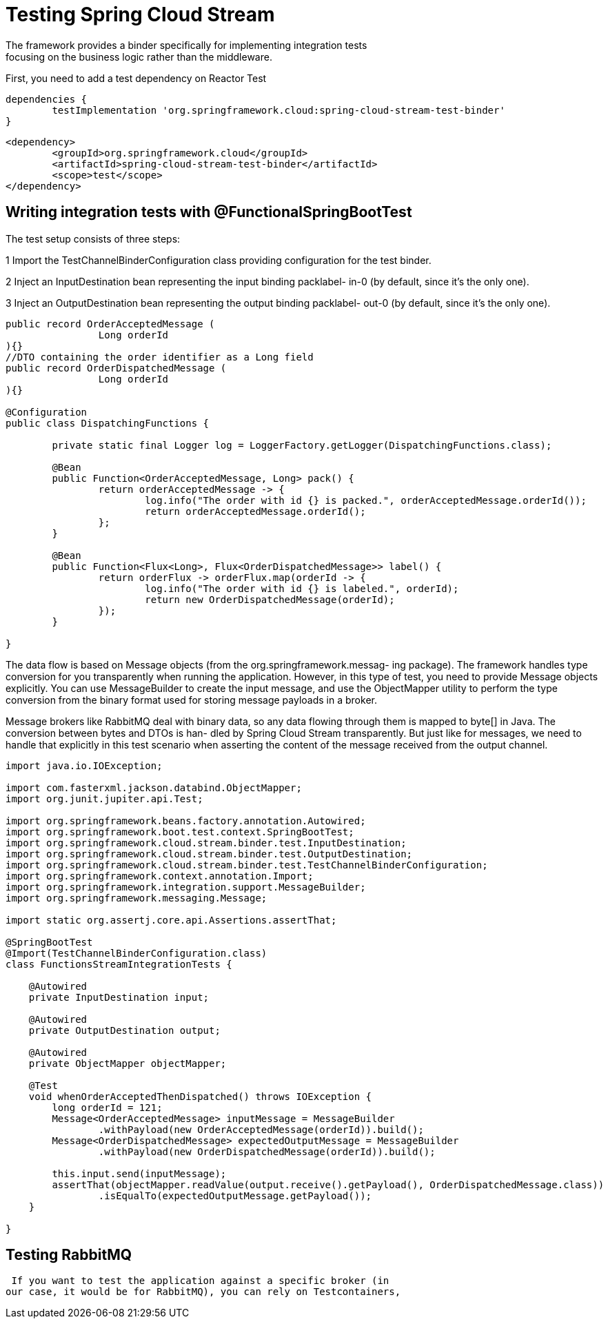 = Testing Spring Cloud Stream
The framework provides a binder specifically for implementing integration tests
focusing on the business logic rather than the middleware.

First, you need to add a test dependency on Reactor Test
[source,gradle,attributes]
----
dependencies {
	testImplementation 'org.springframework.cloud:spring-cloud-stream-test-binder'
}
----
[source,xml,attributes]
----
<dependency>
	<groupId>org.springframework.cloud</groupId>
	<artifactId>spring-cloud-stream-test-binder</artifactId>
	<scope>test</scope>
</dependency>
----


== Writing integration tests with @FunctionalSpringBootTest
The test setup consists of three steps:

1 Import the TestChannelBinderConfiguration class providing configuration
for the test binder.

2 Inject an InputDestination bean representing the input binding packlabel-
in-0 (by default, since it’s the only one).

3 Inject an OutputDestination bean representing the output binding packlabel-
out-0 (by default, since it’s the only one).


[source,java,attributes]
----
public record OrderAcceptedMessage (
		Long orderId
){}
//DTO containing the order identifier as a Long field
public record OrderDispatchedMessage (
		Long orderId
){}

@Configuration
public class DispatchingFunctions {

	private static final Logger log = LoggerFactory.getLogger(DispatchingFunctions.class);

	@Bean
	public Function<OrderAcceptedMessage, Long> pack() {
		return orderAcceptedMessage -> {
			log.info("The order with id {} is packed.", orderAcceptedMessage.orderId());
			return orderAcceptedMessage.orderId();
		};
	}

	@Bean
	public Function<Flux<Long>, Flux<OrderDispatchedMessage>> label() {
		return orderFlux -> orderFlux.map(orderId -> {
			log.info("The order with id {} is labeled.", orderId);
			return new OrderDispatchedMessage(orderId);
		});
	}

}
----
The data flow is based on Message objects (from the org.springframework.messag-
ing package). The framework handles type conversion for you transparently when
running the application. However, in this type of test, you need to provide Message
objects explicitly. You can use MessageBuilder to create the input message, and use
the ObjectMapper utility to perform the type conversion from the binary format used
for storing message payloads in a broker.

Message brokers like RabbitMQ deal with binary data, so any data flowing through
them is mapped to byte[] in Java. The conversion between bytes and DTOs is han-
dled by Spring Cloud Stream transparently. But just like for messages, we need to
handle that explicitly in this test scenario when asserting the content of the message
received from the output channel.
[source,java,attributes]
----
import java.io.IOException;

import com.fasterxml.jackson.databind.ObjectMapper;
import org.junit.jupiter.api.Test;

import org.springframework.beans.factory.annotation.Autowired;
import org.springframework.boot.test.context.SpringBootTest;
import org.springframework.cloud.stream.binder.test.InputDestination;
import org.springframework.cloud.stream.binder.test.OutputDestination;
import org.springframework.cloud.stream.binder.test.TestChannelBinderConfiguration;
import org.springframework.context.annotation.Import;
import org.springframework.integration.support.MessageBuilder;
import org.springframework.messaging.Message;

import static org.assertj.core.api.Assertions.assertThat;

@SpringBootTest
@Import(TestChannelBinderConfiguration.class)
class FunctionsStreamIntegrationTests {

    @Autowired
    private InputDestination input;

    @Autowired
    private OutputDestination output;

    @Autowired
    private ObjectMapper objectMapper;

    @Test
    void whenOrderAcceptedThenDispatched() throws IOException {
        long orderId = 121;
        Message<OrderAcceptedMessage> inputMessage = MessageBuilder
                .withPayload(new OrderAcceptedMessage(orderId)).build();
        Message<OrderDispatchedMessage> expectedOutputMessage = MessageBuilder
                .withPayload(new OrderDispatchedMessage(orderId)).build();

        this.input.send(inputMessage);
        assertThat(objectMapper.readValue(output.receive().getPayload(), OrderDispatchedMessage.class))
                .isEqualTo(expectedOutputMessage.getPayload());
    }

}
----
== Testing RabbitMQ
 If you want to test the application against a specific broker (in
our case, it would be for RabbitMQ), you can rely on Testcontainers, 